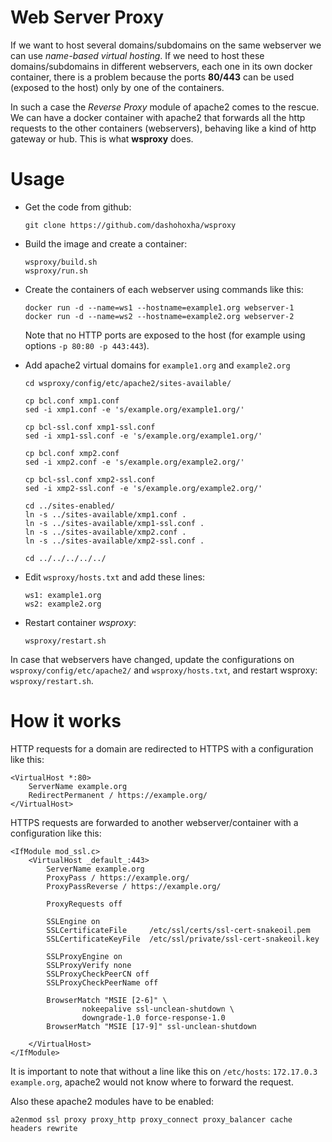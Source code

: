 
* Web Server Proxy

  If we want to host several domains/subdomains on the same webserver
  we can use /name-based virtual hosting/. If we need to host these
  domains/subdomains in different webservers, each one in its own
  docker container, there is a problem because the ports *80/443* can
  be used (exposed to the host) only by one of the containers.

  In such a case the /Reverse Proxy/ module of apache2 comes to the
  rescue. We can have a docker container with apache2 that forwards
  all the http requests to the other containers (webservers), behaving
  like a kind of http gateway or hub. This is what *wsproxy* does.


* Usage

  + Get the code from github:
    #+BEGIN_EXAMPLE
    git clone https://github.com/dashohoxha/wsproxy
    #+END_EXAMPLE

  + Build the image and create a container:
    #+begin_example
    wsproxy/build.sh
    wsproxy/run.sh
    #+end_example

  + Create the containers of each webserver using commands like this:
    #+BEGIN_EXAMPLE
    docker run -d --name=ws1 --hostname=example1.org webserver-1
    docker run -d --name=ws2 --hostname=example2.org webserver-2
    #+END_EXAMPLE
    Note that no HTTP ports are exposed to the host (for example using
    options =-p 80:80 -p 443:443=).

  + Add apache2 virtual domains for =example1.org= and =example2.org=
    #+begin_example
    cd wsproxy/config/etc/apache2/sites-available/

    cp bcl.conf xmp1.conf
    sed -i xmp1.conf -e 's/example.org/example1.org/'

    cp bcl-ssl.conf xmp1-ssl.conf
    sed -i xmp1-ssl.conf -e 's/example.org/example1.org/'

    cp bcl.conf xmp2.conf
    sed -i xmp2.conf -e 's/example.org/example2.org/'

    cp bcl-ssl.conf xmp2-ssl.conf
    sed -i xmp2-ssl.conf -e 's/example.org/example2.org/'

    cd ../sites-enabled/
    ln -s ../sites-available/xmp1.conf .
    ln -s ../sites-available/xmp1-ssl.conf .
    ln -s ../sites-available/xmp2.conf .
    ln -s ../sites-available/xmp2-ssl.conf .

    cd ../../../../../
    #+end_example

  + Edit ~wsproxy/hosts.txt~ and add these lines:
    #+begin_example
    ws1: example1.org
    ws2: example2.org
    #+end_example

  + Restart container /wsproxy/:
    #+begin_example
    wsproxy/restart.sh
    #+end_example

  In case that webservers have changed, update the configurations on
  ~wsproxy/config/etc/apache2/~ and ~wsproxy/hosts.txt~, and restart
  wsproxy: =wsproxy/restart.sh=.


* How it works

  HTTP requests for a domain are redirected to HTTPS with a
  configuration like this:
  #+BEGIN_EXAMPLE
  <VirtualHost *:80>
	  ServerName example.org
	  RedirectPermanent / https://example.org/
  </VirtualHost>
  #+END_EXAMPLE

  HTTPS requests are forwarded to another webserver/container with a
  configuration like this:
  #+BEGIN_EXAMPLE
  <IfModule mod_ssl.c>
	  <VirtualHost _default_:443>
		  ServerName example.org
		  ProxyPass / https://example.org/
		  ProxyPassReverse / https://example.org/

		  ProxyRequests off

		  SSLEngine on
		  SSLCertificateFile     /etc/ssl/certs/ssl-cert-snakeoil.pem
		  SSLCertificateKeyFile  /etc/ssl/private/ssl-cert-snakeoil.key

		  SSLProxyEngine on
		  SSLProxyVerify none
		  SSLProxyCheckPeerCN off
		  SSLProxyCheckPeerName off

		  BrowserMatch "MSIE [2-6]" \
				  nokeepalive ssl-unclean-shutdown \
				  downgrade-1.0 force-response-1.0
		  BrowserMatch "MSIE [17-9]" ssl-unclean-shutdown

	  </VirtualHost>
  </IfModule>
  #+END_EXAMPLE

  It is important to note that without a line like this on
  ~/etc/hosts~: =172.17.0.3 example.org=, apache2 would not know where
  to forward the request.

  Also these apache2 modules have to be enabled:
  #+BEGIN_EXAMPLE
  a2enmod ssl proxy proxy_http proxy_connect proxy_balancer cache headers rewrite
  #+END_EXAMPLE
